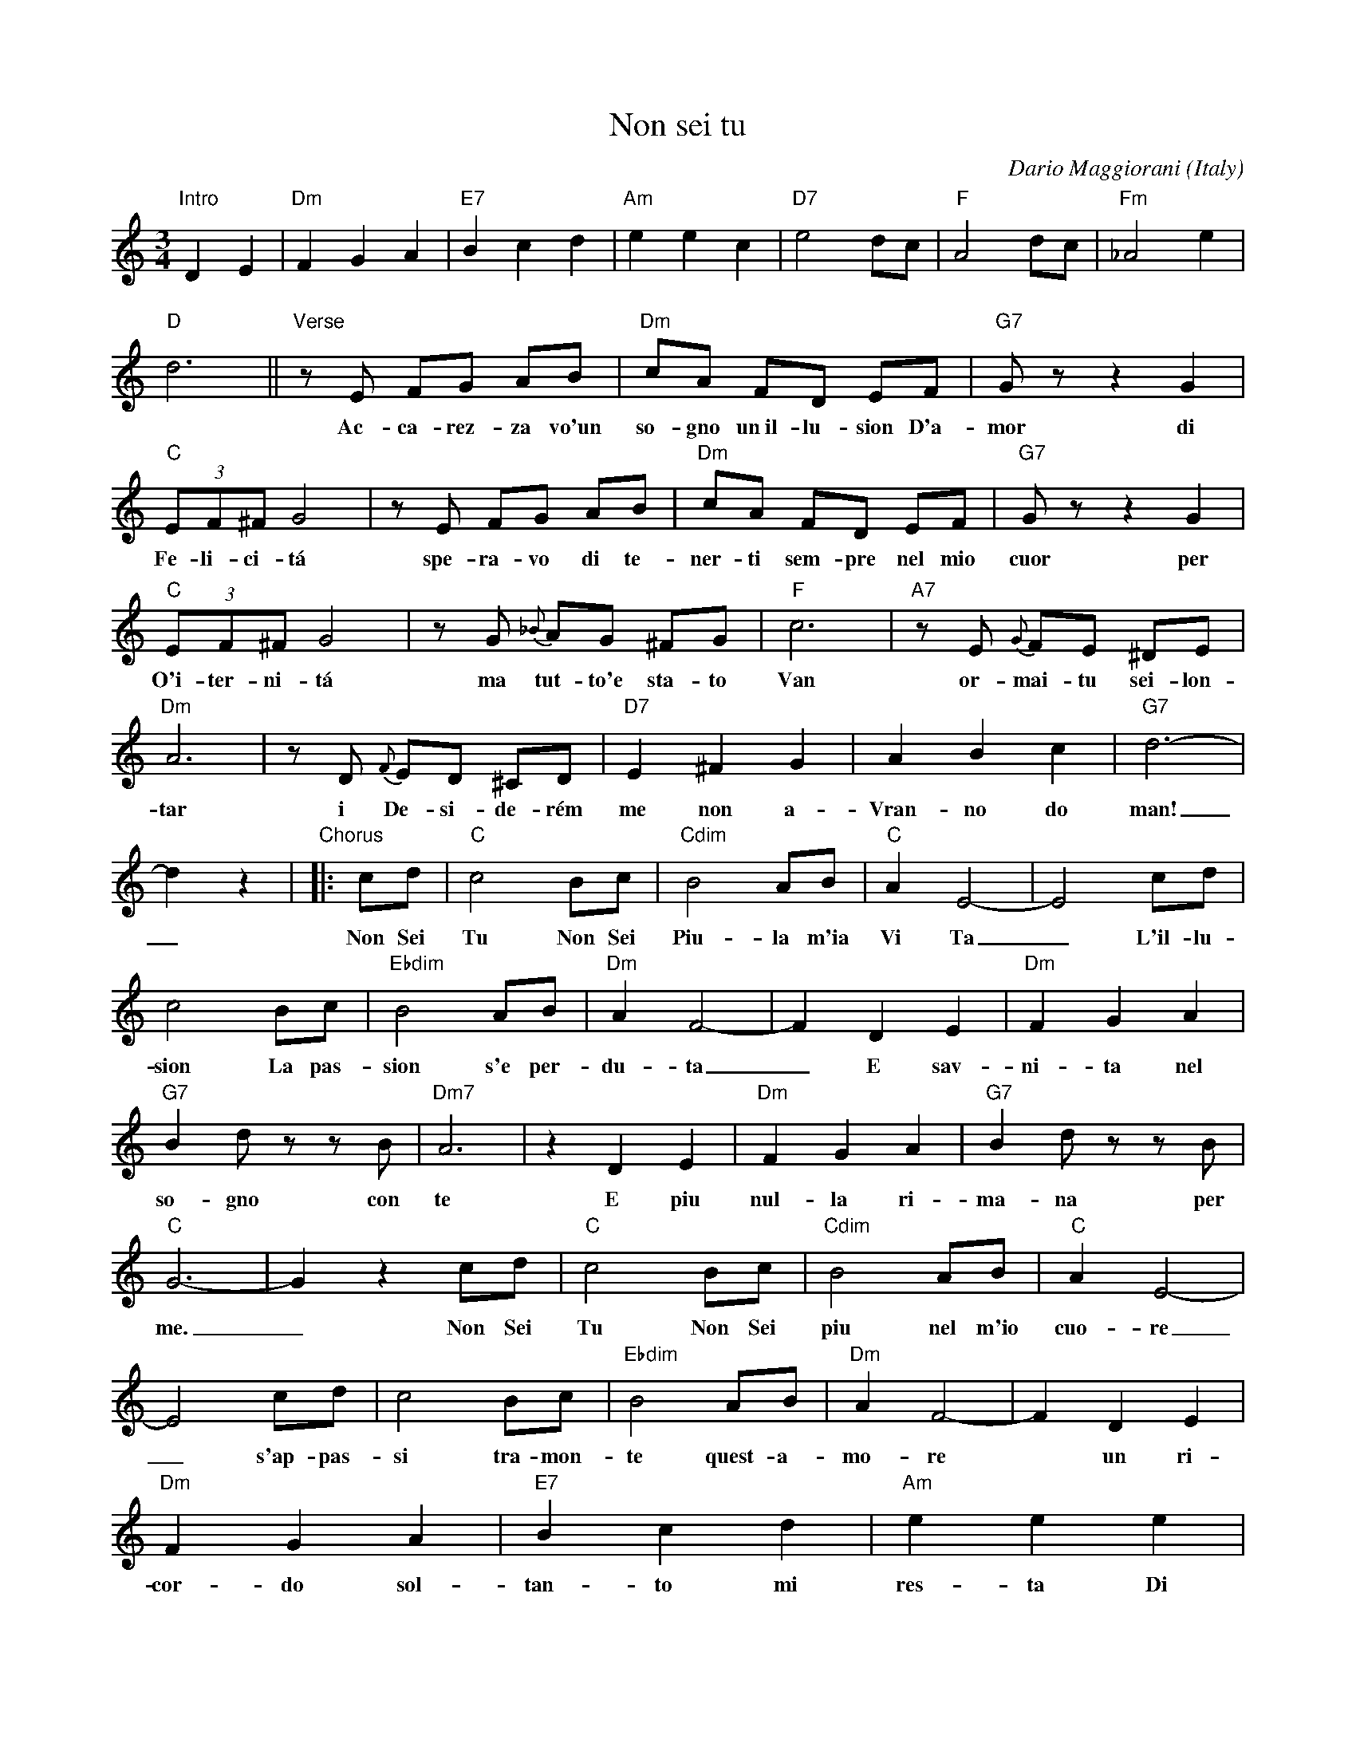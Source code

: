 
X: 1
T: Non sei tu
C: Dario Maggiorani
O: Italy
R: waltz
Z: 1999 John Chambers <jc:trillian.mit.edu>
M: 3/4
L: 1/8
K: C
%%continueall
% - - - - - - - - - -
"Intro"D2 E2 | "Dm"F2 G2 A2 | "E7"B2 c2 d2 | "Am"e2 e2 c2 |\
   "D7"e4 dc | "F"A4 dc | "Fm"_A4 e2 | "D"d6 ||
"Verse"\
   zE FG AB | "Dm"cA FD EF | "G7"Gz z2 G2 | "C"(3EF^F G4 |
w: Ac-ca-rez-za vo'un so-gno un~il-lu-sion D'a-mor di Fe-li-ci-t\'a
   zE FG AB | "Dm"cA FD EF | "G7"Gz z2 G2 | "C"(3EF^F G4 |
w: spe-ra-vo di te-ner-ti sem-pre nel mio cuor per O'i-ter-ni-t\'a
   zG {_B}AG ^FG | "F"c6 | "A7"zE {G}FE ^DE | "Dm"A6 |
w: ma tut-to'e sta-to Van or-mai-tu sei-lon-tar
   zD {F}ED ^CD | "D7"E2 ^F2 G2 | A2 B2 c2 | "G7"d6- | d2 z2 |
w: i De-si-de-r\'em me non a-Vran-no do man!_
"Chorus"|: cd | "C"c4 Bc | "Cdim"B4 AB | "C"A2 E4- | E4 cd |
w: Non Sei Tu Non Sei Piu-la m'ia Vi Ta_  L'il-lu-
  c4 Bc | "Ebdim"B4 AB | "Dm"A2 F4- | F2 D2 E2 |
w: sion La pas-sion s'e per-du-ta_ E sav-
  "Dm"F2 G2 A2 | "G7"B2 dz zB | "Dm7"A6 | z2 D2 E2 |
w: ni-ta nel so-gno con te  E piu
  "Dm"F2 G2 A2 | "G7"B2 dz zB | "C"G6- | G2 z2 cd |
w: nul-la ri-ma-na per me._   Non Sei
  "C"c4 Bc | "Cdim"B4 AB | "C"A2 E4- | E4 cd |
w: Tu Non Sei piu nel m'io cuo-re_ s'ap-pas-
  c4 Bc | "Ebdim"B4 AB | "Dm"A2 F4- | F2 D2 E2 |
w: si tra-mon-te quest-a-mo-re*  un ri-
  "Dm"F2 G2 A2 | "E7"B2 c2 d2 | "Am"e2 e2 e2 | "D7"e4 dc |
w: cor-do sol-tan-to mi res-ta Di te Nul-la
  "F"A4 dc | "Fm"_A4 "G7"e2 | "C"c6- | c2 z2 :|
w: piu sa-rai Tu per me._
% - - - - - - - - - -

%%sep 1 1 500
%%sep 1 1 500

X: 1
T: Non sei tu
C: Dario Maggiorani
Z: 1999 John Chambers <jc:trillian.mit.edu>
O: Italy
R: waltz
M: 3/4
L: 1/8
K: D
F GA Bc \
| "Em"dB GE FG | "A7"Az z2 A2 | "D"(3FG^G A4 | zF GA Bc \
| "Em"dB GE FG | "A7"Az z2 A2 | "D"(3FG^G A4 |
| zA {=c}BA ^GA | "G"d6 | "B7"zF {A}GF =EF | "Em"B6 | zE {G}FE ^DE \
| "E7"F2 ^G2 A2 | B2 c2 d2 | "A7"e6- | e2 z2 |: de |
| "D"d4 cd | "Ddim"c4 Bc | "D"B2 F4- | F4 de \
| d4 cd | "Fbdim"c4 Bc | "Em"B2 G4- | G2 E2 F2 |
| "Em"G2 A2 B2 | "A7"c2 ez zc | "Em7"B6 | z1 E2 F2 \
| "Em"G2 A2 B2 | "A7"c2 ez zc | "D"A6- | A2 z2 de |
| "D"d4 cd | "Ddim"c4 Bc | "D"B2 F4- | F4 de \
| d4 cd | "Fbdim"c4 Bc | "Em"B2 G4- | G2 E2 F2 |
| "Em"G2 A2 B2 | "F7"c2 d2 e2 | "Bm"f2 f2 f2 | "E7"f4 ed \
| "G"B4 ed | "Gm"_B4 "A7"f2 | "D"d6- | d2 z2 :|

